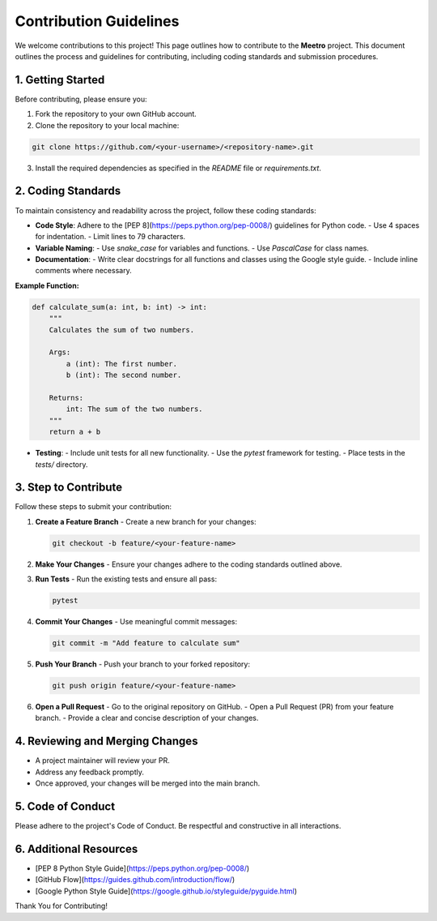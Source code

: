 Contribution Guidelines
========================

We welcome contributions to this project! This page outlines how to contribute to the **Meetro** project. This document outlines the process and guidelines for contributing, including coding standards and submission procedures.

1. Getting Started
------------------

Before contributing, please ensure you:

1. Fork the repository to your own GitHub account.
2. Clone the repository to your local machine:

.. code-block:: bash

   git clone https://github.com/<your-username>/<repository-name>.git

3. Install the required dependencies as specified in the `README` file or `requirements.txt`.

2. Coding Standards
-------------------

To maintain consistency and readability across the project, follow these coding standards:

- **Code Style**: Adhere to the [PEP 8](https://peps.python.org/pep-0008/) guidelines for Python code.
  - Use 4 spaces for indentation.
  - Limit lines to 79 characters.
- **Variable Naming**:
  - Use `snake_case` for variables and functions.
  - Use `PascalCase` for class names.
- **Documentation**:
  - Write clear docstrings for all functions and classes using the Google style guide.
  - Include inline comments where necessary.

**Example Function:**

.. code-block:: python

   def calculate_sum(a: int, b: int) -> int:
       """
       Calculates the sum of two numbers.

       Args:
           a (int): The first number.
           b (int): The second number.

       Returns:
           int: The sum of the two numbers.
       """
       return a + b

- **Testing**:
  - Include unit tests for all new functionality.
  - Use the `pytest` framework for testing.
  - Place tests in the `tests/` directory.

3. Step to Contribute
------------------------------

Follow these steps to submit your contribution:

1. **Create a Feature Branch**  
   - Create a new branch for your changes:
   
   .. code-block:: bash

      git checkout -b feature/<your-feature-name>

2. **Make Your Changes**  
   - Ensure your changes adhere to the coding standards outlined above.

3. **Run Tests**  
   - Run the existing tests and ensure all pass:
   
   .. code-block:: bash

      pytest

4. **Commit Your Changes**  
   - Use meaningful commit messages:
   
   .. code-block:: bash

      git commit -m "Add feature to calculate sum"

5. **Push Your Branch**  
   - Push your branch to your forked repository:
   
   .. code-block:: bash

      git push origin feature/<your-feature-name>

6. **Open a Pull Request**  
   - Go to the original repository on GitHub.
   - Open a Pull Request (PR) from your feature branch.
   - Provide a clear and concise description of your changes.

4. Reviewing and Merging Changes
---------------------------------

- A project maintainer will review your PR.
- Address any feedback promptly.
- Once approved, your changes will be merged into the main branch.

5. Code of Conduct
------------------

Please adhere to the project's Code of Conduct. Be respectful and constructive in all interactions.

6. Additional Resources
-----------------------

- [PEP 8 Python Style Guide](https://peps.python.org/pep-0008/)
- [GitHub Flow](https://guides.github.com/introduction/flow/)
- [Google Python Style Guide](https://google.github.io/styleguide/pyguide.html)


Thank You for Contributing!

